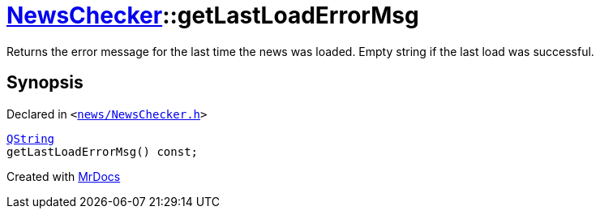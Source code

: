 [#NewsChecker-getLastLoadErrorMsg]
= xref:NewsChecker.adoc[NewsChecker]::getLastLoadErrorMsg
:relfileprefix: ../
:mrdocs:


Returns the error message for the last time the news was loaded&period;
Empty string if the last load was successful&period;



== Synopsis

Declared in `&lt;https://github.com/PrismLauncher/PrismLauncher/blob/develop/launcher/news/NewsChecker.h#L38[news&sol;NewsChecker&period;h]&gt;`

[source,cpp,subs="verbatim,replacements,macros,-callouts"]
----
xref:QString.adoc[QString]
getLastLoadErrorMsg() const;
----



[.small]#Created with https://www.mrdocs.com[MrDocs]#
